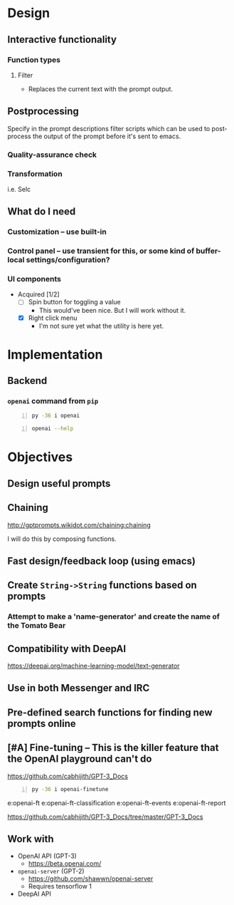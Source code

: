 * Design
** Interactive functionality
*** Function types
**** Filter
- Replaces the current text with the prompt output.

** Postprocessing
Specify in the prompt descriptions filter
scripts which can be used to post-process the
output of the prompt before it's sent to
emacs.

*** Quality-assurance check
*** Transformation
i.e. Selc

** What do I *need*
*** Customization -- use built-in
*** Control panel -- use transient for this, or some kind of buffer-local settings/configuration?
*** UI components
+ Acquired [1/2]
  - [ ] Spin button for toggling a value
    - This would've been nice. But I will work without it.
  - [X] Right click menu
    - I'm not sure yet what the utility is here yet.

* Implementation
** Backend
*** =openai= command from =pip=
#+BEGIN_SRC sh -n :sps bash :async :results none
  py -36 i openai
#+END_SRC

#+BEGIN_SRC sh -n :sps bash :async :results none
  openai --help
#+END_SRC

* Objectives
** Design useful prompts
** Chaining
http://gptprompts.wikidot.com/chaining:chaining

I will do this by composing functions.

** Fast design/feedback loop (using emacs)
** Create =String->String= functions based on prompts
*** Attempt to make a 'name-generator' and create the name of the Tomato Bear
** Compatibility with DeepAI
https://deepai.org/machine-learning-model/text-generator
** Use in both Messenger and IRC
** Pre-defined search functions for finding new prompts online
** [#A] Fine-tuning -- This is the killer feature that the OpenAI playground can't do
https://github.com/cabhijith/GPT-3_Docs

#+BEGIN_SRC sh -n :sps bash :async :results none
  py -36 i openai-finetune
#+END_SRC

e:openai-ft
e:openai-ft-classification
e:openai-ft-events
e:openai-ft-report

https://github.com/cabhijith/GPT-3_Docs/tree/master/GPT-3_Docs

** Work with
- OpenAI API (GPT-3)
  - https://beta.openai.com/
- =openai-server= (GPT-2)
  - https://github.com/shawwn/openai-server
  - Requires tensorflow 1
- DeepAI API